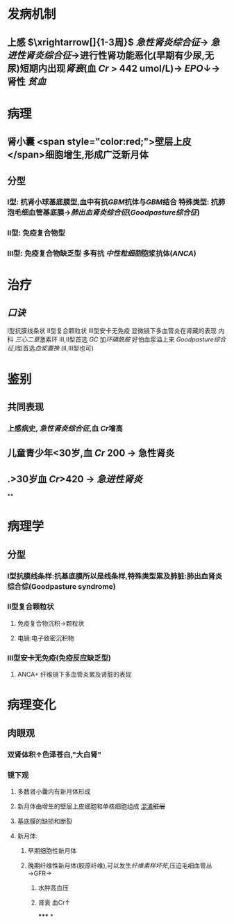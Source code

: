 :PROPERTIES:
:ID: 3E2C5ED9-E33B-4E1D-AF0A-0751297CF112
:END:

#+ALIAS: 毛细血管外增生性肾小球肾炎,新月体型性肾小球肾炎,快速进展性肾小球肾炎

* 发病机制
** 上感 $\xrightarrow[]{1-3周}$ [[急性肾炎综合征]]→ [[急进性肾炎综合征]]→进行性肾功能恶化(早期有少尿,无尿)短期内出现[[肾衰]](血 [[Cr]] > 442 umol/L)→ [[EPO]]↓→肾性 [[贫血]]
* 病理
** 肾小囊 <span style="color:red;">壁层上皮</span>细胞增生,形成广泛新月体
** 分型
*** Ⅰ型: 抗肾小球基底膜型,血中有抗[[GBM]]抗体与[[GBM]]结合 特殊类型: 抗肺泡毛细血管基底膜→[[肺出血肾炎综合征]]([[Goodpasture综合征]])
*** Ⅱ型: 免疫复合物型
*** Ⅲ型: 免疫复合物缺乏型 多有抗 [[中性粒细胞]]胞浆抗体([[ANCA]])
* 治疗
** [[口诀]]
Ⅰ型抗膜线条状
Ⅱ型复合颗粒状
Ⅲ型安卡无免疫 显微镜下多血管炎在肾藏的表现
内科
[[三心二意]]激素环 Ⅲ,Ⅱ型首选 [[GC]] 加[[环磷酰胺]]
好怕血浆溢上来 [[Goodpasture综合征]],Ⅰ型首选[[血浆置换]] (Ⅱ,Ⅲ型也可)
* 鉴别
** 共同表现
*** 上感病史, [[急性肾炎综合征]],血 [[Cr]]增高
** 儿童青少年<30岁,血 [[Cr]] 200 → 急性肾炎
** .>30岁血 [[Cr]]>420 → [[急进性肾炎]]
**
* 病理学
** 分型
*** Ⅰ型抗膜线条样:抗基底膜所以是线条样,特殊类型累及肺脏:肺出血肾炎综合综(Goodpasture syndrome)
*** Ⅱ型复合颗粒状
**** 免疫复合物沉积→颗粒状
**** 电镜:电子致密沉积物
*** Ⅲ型安卡无免疫(免疫反应缺乏型)
**** ANCA+ 纤维镜下多血管炎累及肾脏的表现
* 病理变化
** 肉眼观
*** 双肾体积↑色泽苍白,"大白肾"
*** 镜下观
**** 多数肾小囊内有新月体形成
**** 新月体由增生的壁层上皮细胞和单核细胞组成 [[file:../pages/混淆.org][混淆]]+脏层+
**** 基底膜的缺损和断裂
**** 新月体:
***** 早期细胞性新月体
***** 晚期纤维性新月体(胶原纤维),可以发生[[纤维素样坏死]],压迫毛细血管丛→GFR→
****** 水肿高血压
****** 肾衰 血Cr↑
*****
*